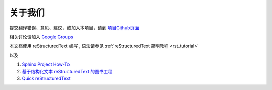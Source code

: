 

关于我们
-------------------------------------

提交翻译错误、意见、建议，或加入本项目，请到 `项目Github页面 <https://github.com/42qu/book>`_

相关讨论请加入 `Google Groups <https://groups.google.com/group/42qu-school/>`_


本文档使用 reStructuredText 编写 , 语法请参见 :ref:`reStructuredText 简明教程 <rst_tutorial>`

以及

#. `Sphinx Project How-To <http://code.google.com/p/pymotwcn/wiki/SphinxprojectHowto>`_

#. `基于结构化文本 reStructuredText 的图书工程 <http://readthedocs.org/docs/taoc-zh/en/latest/README.html>`_

#. `Quick reStructuredText <http://docutils.sourceforge.net/docs/user/rst/quickref.html>`_


